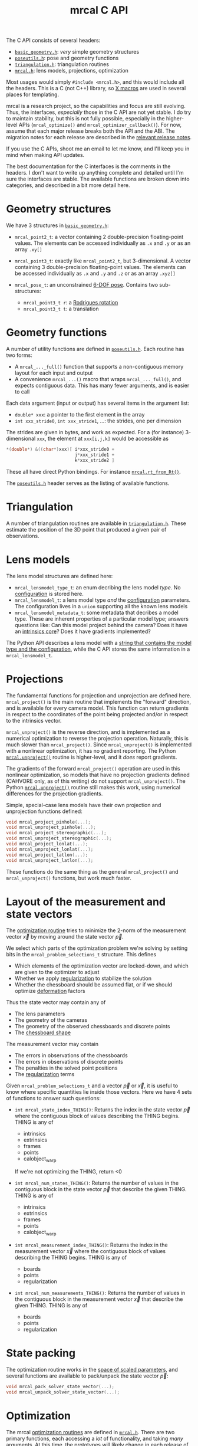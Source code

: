 #+TITLE: mrcal C API
#+OPTIONS: toc:t

The C API consists of several headers:
- [[https://www.github.com/dkogan/mrcal/blob/master/basic_geometry.h][=basic_geometry.h=]]: /very/ simple geometry structures
- [[https://www.github.com/dkogan/mrcal/blob/master/poseutils.h][=poseutils.h=]]: pose and geometry functions
- [[https://www.github.com/dkogan/mrcal/blob/master/triangulation.h][=triangulation.h=]]: triangulation routines
- [[https://www.github.com/dkogan/mrcal/blob/master/mrcal.h][=mrcal.h=]]: lens models, projections, optimization

Most usages would simply =#include <mrcal.h>=, and this would include all the
headers. This is a C (not C++) library, so [[https://en.wikipedia.org/wiki/X_Macro][X macros]] are used in several places
for templating. 

mrcal is a research project, so the capabilities and focus are still evolving.
Thus, the interfaces, /especially/ those in the C API are not yet stable. I do
try to maintain stability, but this is not fully possible, especially in the
higher-level APIs (=mrcal_optimize()= and =mrcal_optimizer_callback()=). For
now, assume that each major release breaks both the API and the ABI. The
migration notes for each release are described in the [[file:versions.org][relevant release notes]].

If you use the C APIs, shoot me an email to let me know, and I'll keep you in
mind when making API updates.

The best documentation for the C interfaces is the comments in the headers. I
don't want to write up anything complete and detailed until I'm sure the
interfaces are stable. The available functions are broken down into categories,
and described in a bit more detail here.

* Geometry structures
We have 3 structures in [[https://www.github.com/dkogan/mrcal/blob/master/basic_geometry.h][=basic_geometry.h=]]:

- =mrcal_point2_t=: a vector containing 2 double-precision floating-point
  values. The elements can be accessed individually as =.x= and =.y= or as an
  array =.xy[]=

- =mrcal_point3_t=: exactly like =mrcal_point2_t=, but 3-dimensional. A vector
  containing 3 double-precision floating-point values. The elements can be
  accessed individually as =.x= and =.y= and =.z= or as an array =.xyz[]=

- =mrcal_pose_t=: an unconstrained [[file:conventions.org::#pose-representation][6-DOF pose]]. Contains two sub-structures:
  - =mrcal_point3_t r=: a [[https://en.wikipedia.org/wiki/Axis%E2%80%93angle_representation#Rotation_vector][Rodrigues rotation]]
  - =mrcal_point3_t t=: a translation

* Geometry functions
A number of utility functions are defined in [[https://www.github.com/dkogan/mrcal/blob/master/poseutils.h][=poseutils.h=]]. Each routine has two
forms:

- A =mrcal_..._full()= function that supports a non-contiguous memory layout for
  each input and output
- A convenience =mrcal_...()= macro that wraps =mrcal_..._full()=, and expects
  contiguous data. This has many fewer arguments, and is easier to call

Each data argument (input or output) has several items in the argument list:

- =double* xxx=: a pointer to the first element in the array
- =int xxx_stride0=, =int xxx_stride1=, ...: the strides, one per dimension

The strides are given in bytes, and work as expected. For a (for instance)
3-dimensional =xxx=, the element at =xxx[i,j,k]= would be accessible as

#+begin_src c
*(double*) &((char*)xxx)[ i*xxx_stride0 +
                          j*xxx_stride1 +
                          k*xxx_stride2 ]
#+end_src

These all have direct Python bindings. For instance [[file:mrcal-python-api-reference.html#-rt_from_Rt][=mrcal.rt_from_Rt()=]].

The [[https://www.github.com/dkogan/mrcal/blob/master/poseutils.h][=poseutils.h=]] header serves as the listing of available functions.

* Triangulation
A number of triangulation routines are available in [[https://www.github.com/dkogan/mrcal/blob/master/triangulation.h][=triangulation.h=]]. These
estimate the position of the 3D point that produced a given pair of
observations.

* Lens models
The lens model structures are defined here:

- =mrcal_lensmodel_type_t=: an enum decribing the lens model /type/. No
  [[file:lensmodels.org::#representation][configuration]] is stored here.
- =mrcal_lensmodel_t=: a lens model type /and/ the [[file:lensmodels.org::#representation][configuration]] parameters. The
  configuration lives in a =union= supporting all the known lens models
- =mrcal_lensmodel_metadata_t=: some metadata that decribes a model type. These
  are inherent properties of a particular model type; answers questions like:
  Can this model project behind the camera? Does it have an [[file:lensmodels.org::#core][intrinsics core]]?
  Does it have gradients implemented?

The Python API describes a lens model with a [[file:lensmodels.org::#representation][string that contains the model type
and the configuration]], while the C API stores the same information in a
=mrcal_lensmodel_t=.

* Projections
The fundamental functions for projection and unprojection are defined here.
=mrcal_project()= is the main routine that implements the "forward" direction,
and is available for every camera model. This function can return gradients in
respect to the coordinates of the point being projected and/or in respect to the
intrinsics vector.

=mrcal_unproject()= is the reverse direction, and is implemented as a numerical
optimization to reverse the projection operation. Naturally, this is much slower
than =mrcal_project()=. Since =mrcal_unproject()= is implemented with a
nonlinear optimization, it has no gradient reporting. The Python
[[file:mrcal-python-api-reference.html#-unproject][=mrcal.unproject()=]] routine is higher-level, and it /does/ report gradients.

The gradients of the forward =mrcal_project()= operation are used in this
nonlinear optimization, so models that have no projection gradients defined
(CAHVORE only, as of this writing) do not support =mrcal_unproject()=. The
Python [[file:mrcal-python-api-reference.html#-unproject][=mrcal.unproject()=]] routine still makes this work, using numerical
differences for the projection gradients.

Simple, special-case lens models have their own projection and unprojection
functions defined:

#+begin_src c
void mrcal_project_pinhole(...);
void mrcal_unproject_pinhole(...);
void mrcal_project_stereographic(...);
void mrcal_unproject_stereographic(...);
void mrcal_project_lonlat(...);
void mrcal_unproject_lonlat(...);
void mrcal_project_latlon(...);
void mrcal_unproject_latlon(...);
#+end_src

These functions do the same thing as the general =mrcal_project()= and
=mrcal_unproject()= functions, but work much faster.

* Layout of the measurement and state vectors
The [[file:formulation.org][optimization routine]] tries to minimize the 2-norm of the measurement vector
$\vec x$ by moving around the state vector $\vec p$.

We select which parts of the optimization problem we're solving by setting bits
in the =mrcal_problem_selections_t= structure. This defines

- Which elements of the optimization vector are locked-down, and which are given
  to the optimizer to adjust
- Whether we apply [[file:index.org::#Regularization][regularization]] to stabilize the solution
- Whether the chessboard should be assumed flat, or if we should optimize
  [[file:formulation.org::#board-deformation][deformation]] factors

Thus the state vector may contain any of

- The lens parameters
- The geometry of the cameras
- The geometry of the observed chessboards and discrete points
- The [[file:formulation.org::#board-deformation][chessboard shape]]

The measurement vector may contain
- The errors in observations of the chessboards
- The errors in observations of discrete points
- The penalties in the solved point positions
- The [[file:formulation.org::#Regularization][regularization]] terms

Given =mrcal_problem_selections_t= and a vector $\vec p$ or $\vec x$, it is
useful to know where specific quantities lie inside those vectors. Here we have
4 sets of functions to answer such questions:

- =int mrcal_state_index_THING()=: Returns the index in the state vector $\vec
  p$ where the contiguous block of values describing the THING begins. THING is
  any of
  - intrinsics
  - extrinsics
  - frames
  - points
  - calobject_warp
  If we're not optimizing the THING, return <0

- =int mrcal_num_states_THING()=: Returns the number of values in the contiguous
  block in the state vector $\vec p$ that describe the given THING. THING is any
  of
  - intrinsics
  - extrinsics
  - frames
  - points
  - calobject_warp

- =int mrcal_measurement_index_THING()=: Returns the index in the measurement
  vector $\vec x$ where the contiguous block of values describing the THING
  begins. THING is any of
  - boards
  - points
  - regularization

- =int mrcal_num_measurements_THING()=: Returns the number of values in the
  contiguous block in the measurement vector $\vec x$ that describe the given
  THING. THING is any of
  - boards
  - points
  - regularization

* State packing
The optimization routine works in the [[file:formulation.org::#state-packing][space of scaled parameters]], and several
functions are available to pack/unpack the state vector $\vec p$:

#+begin_src c
void mrcal_pack_solver_state_vector(...);
void mrcal_unpack_solver_state_vector(...);
#+end_src

* Optimization
The mrcal [[file:formulation.org][optimization routines]] are defined in [[https://www.github.com/dkogan/mrcal/blob/master/mrcal.h][=mrcal.h=]]. There are two primary
functions, each accessing a /lot/ of functionality, and taking /many/ arguments.
At this time, the prototypes will likely change in each release of mrcal, so try
not to rely on these being stable.

- =mrcal_optimize()= is the entry point to the optimization routine. This
  function ingests the state, runs the optimization, and returns the optimal
  state in the same variables. The optimization routine tries out different
  values of the state vector by calling an optimization callback function to
  evaluate each one.
  
- =mrcal_optimizer_callback()= provides access to the optimization callback
  function standalone, /without/ being wrapped into the optimization loop

** Helper structures
This is correct as of mrcal 2.1. It may change in future releases.

We define some structures to organize the input to these functions. Each
observation has a =mrcal_camera_index_t= to identify the observing camera:

#+begin_src c
// Used to specify which camera is making an observation. The "intrinsics" index
// is used to identify a specific camera, while the "extrinsics" index is used
// to locate a camera in space. If I have a camera that is moving over time, the
// intrinsics index will remain the same, while the extrinsics index will change
typedef struct
{
    // indexes the intrinsics array
    int  intrinsics;
    // indexes the extrinsics array. -1 means "at coordinate system reference"
    int  extrinsics;
} mrcal_camera_index_t;
#+end_src

When solving a vanilla calibration problem, we have a set of stationary cameras
observing a moving scene. By convention, in such a problem we set the reference
coordinate system to camera 0, so that camera has no extrinsics. So in a vanilla
calibration problem =mrcal_camera_index_t.intrinsics= will be in $[0,
N_\mathrm{cameras})$ and =mrcal_camera_index_t.extrinsics= will always be
=mrcal_camera_index_t.intrinsics - 1=.

When solving a vanilla structure-from-motion problem, we have a set of moving
cameras observing a stationary scene. Here =mrcal_camera_index_t.intrinsics=
would be in $[0, N_\mathrm{cameras})$ and =mrcal_camera_index_t.extrinsics=
would be specify the camera pose, unrelated to
=mrcal_camera_index_t.intrinsics=.

These are the limiting cases; anything in-between is allowed.

A board observation is defined by a =mrcal_observation_board_t=:

#+begin_src c
// An observation of a calibration board. Each "observation" is ONE camera
// observing a board
typedef struct
{
    // which camera is making this observation
    mrcal_camera_index_t icam;

    // indexes the "frames" array to select the pose of the calibration object
    // being observed
    int                  iframe;
} mrcal_observation_board_t;
#+end_src

And an observation of a discrete point is defined by a
=mrcal_observation_point_t=:

#+begin_src c
// An observation of a discrete point. Each "observation" is ONE camera
// observing a single point in space
typedef struct
{
    // which camera is making this observation
    mrcal_camera_index_t icam;

    // indexes the "points" array to select the position of the point being
    // observed
    int                  i_point;

    // Observed pixel coordinates. This works just like elements of
    // observations_board_pool:
    //
    // .x, .y are the pixel observations
    // .z is the weight of the observation. Most of the weights are expected to
    // be 1.0. Less precise observations have lower weights.
    // .z<0 indicates that this is an outlier. This is respected on
    // input
    //
    // Unlike observations_board_pool, outlier rejection is NOT YET IMPLEMENTED
    // for points, so outlier points will NOT be found and reported on output in
    // .z<0
    mrcal_point3_t px;
} mrcal_observation_point_t;
#+end_src

Note that the details of the handling of discrete points may change in the
future.

We have =mrcal_problem_constants_t= to define some details of the optimization
problem. These are similar to =mrcal_problem_selections_t=, but consist of
numerical values, rather than just bits. Currently this structure contains valid
ranges for interpretation of discrete points. These may change in the future.

#+begin_src c
// Constants used in a mrcal optimization. This is similar to
// mrcal_problem_selections_t, but contains numerical values rather than just
// bits
typedef struct
{
    // The minimum distance of an observed discrete point from its observing
    // camera. Any observation of a point below this range will be penalized to
    // encourage the optimizer to move the point further away from the camera
    double  point_min_range;


    // The maximum distance of an observed discrete point from its observing
    // camera. Any observation of a point abive this range will be penalized to
    // encourage the optimizer to move the point closer to the camera
    double  point_max_range;
} mrcal_problem_constants_t;
#+end_src

The optimization function returns most of its output in the same memory as its
input variables. A few metrics that don't belong there are returned in a
separate =mrcal_stats_t= structure:

#+begin_src c
// This structure is returned by the optimizer, and contains some statistics
// about the optimization
typedef struct
{
    // generated by an X-macro

    /* The RMS error of the optimized fit at the optimum. Generally the residual */
    /* vector x contains error values for each element of q, so N observed pixels */
    /* produce 2N measurements: len(x) = 2*N. And the RMS error is */
    /*   sqrt( norm2(x) / N ) */
    double rms_reproj_error__pixels;

    /* How many pixel observations were thrown out as outliers. Each pixel */
    /* observation produces two measurements. Note that this INCLUDES any */
    /* outliers that were passed-in at the start */
    int Noutliers;
} mrcal_stats_t;
#+end_src

This contains some statistics describing the discovered optimal solution.

* Camera model reading/writing
:PROPERTIES:
:CUSTOM_ID: cameramodel-io-in-c
:END:

A simple interface for reading/writing [[file:cameramodels.org][=.cameramodel=]] data from C is available:

#+begin_src c
typedef struct
{
    double            rt_cam_ref[6];
    unsigned int      imagersize[2];
    mrcal_lensmodel_t lensmodel;
    double            intrinsics_data[];
} mrcal_cameramodel_t;

// if len>0, the string doesn't need to be 0-terminated. If len<=0, the end of
// the buffer IS indicated by a 0 bytes
mrcal_cameramodel_t* mrcal_read_cameramodel_string(const char* string, int len);
mrcal_cameramodel_t* mrcal_read_cameramodel_file  (const char* filename);
void                 mrcal_free_cameramodel(mrcal_cameramodel_t** cameramodel);

bool mrcal_write_cameramodel_file(const char* filename,
                                  const mrcal_cameramodel_t* cameramodel);
#+end_src

The =.cahvor= file format is not supported
